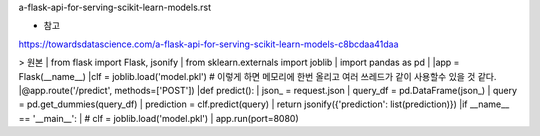 a-flask-api-for-serving-scikit-learn-models.rst

* 참고
https://towardsdatascience.com/a-flask-api-for-serving-scikit-learn-models-c8bcdaa41daa



> 원본
| from flask import Flask, jsonify
| from sklearn.externals import joblib
| import pandas as pd
|
|app = Flask(__name__)
|clf = joblib.load('model.pkl') # 이렇게 하면 메모리에 한번 올리고 여러 쓰레드가 같이 사용할수 있을 것 같다. 
|@app.route('/predict', methods=['POST'])
|def predict():
|     json_ = request.json
|     query_df = pd.DataFrame(json_)
|     query = pd.get_dummies(query_df)
|     prediction = clf.predict(query)
|     return jsonify({'prediction': list(prediction)})
|if __name__ == '__main__':
|     # clf = joblib.load('model.pkl')
|     app.run(port=8080)
  
     
  
